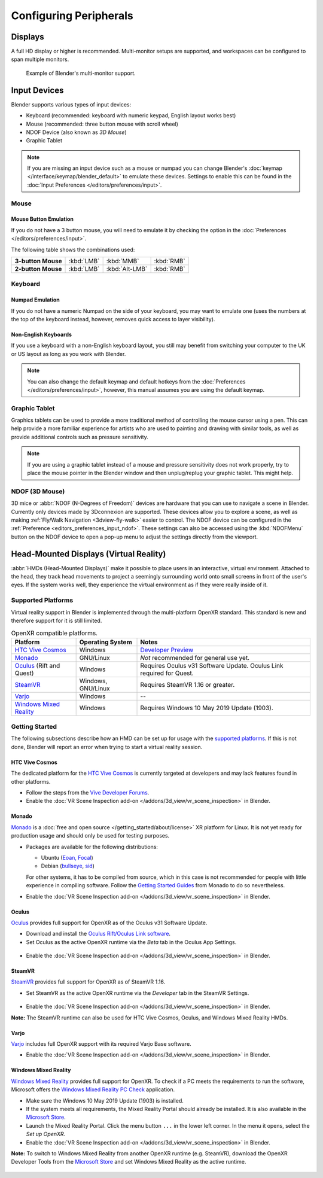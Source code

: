 
***********************
Configuring Peripherals
***********************

Displays
========

A full HD display or higher is recommended.
Multi-monitor setups are supported, and workspaces can be configured to span multiple monitors.

.. figure:: /images/getting-started_configuration_hardware_multi-monitor.jpg

   Example of Blender's multi-monitor support.


Input Devices
=============

Blender supports various types of input devices:

- Keyboard (recommended: keyboard with numeric keypad, English layout works best)
- Mouse (recommended: three button mouse with scroll wheel)
- NDOF Device (also known as *3D Mouse*)
- Graphic Tablet

.. note::

   If you are missing an input device such as a mouse or numpad you can change
   Blender's :doc:`keymap </interface/keymap/blender_default>` to emulate these devices.
   Settings to enable this can be found in the :doc:`Input Preferences </editors/preferences/input>`.


Mouse
-----

Mouse Button Emulation
^^^^^^^^^^^^^^^^^^^^^^

If you do not have a 3 button mouse,
you will need to emulate it by checking the option in the :doc:`Preferences </editors/preferences/input>`.

The following table shows the combinations used:

.. list-table::
   :stub-columns: 1

   * - 3-button Mouse
     - :kbd:`LMB`
     - :kbd:`MMB`
     - :kbd:`RMB`
   * - 2-button Mouse
     - :kbd:`LMB`
     - :kbd:`Alt-LMB`
     - :kbd:`RMB`


Keyboard
--------

Numpad Emulation
^^^^^^^^^^^^^^^^

If you do not have a numeric Numpad on the side of your keyboard,
you may want to emulate one (uses the numbers at the top of the keyboard instead,
however, removes quick access to layer visibility).

.. seealso::

   Read more about *Numpad Emulation* in the :doc:`Preferences </editors/preferences/input>`.


Non-English Keyboards
^^^^^^^^^^^^^^^^^^^^^

If you use a keyboard with a non-English keyboard layout, you still may benefit from switching
your computer to the UK or US layout as long as you work with Blender.

.. note::

   You can also change the default keymap and
   default hotkeys from the :doc:`Preferences </editors/preferences/input>`,
   however, this manual assumes you are using the default keymap.


.. _hardware-tablet:

Graphic Tablet
--------------

Graphics tablets can be used to provide a more traditional method of controlling the mouse cursor using a pen.
This can help provide a more familiar experience for artists
who are used to painting and drawing with similar tools,
as well as provide additional controls such as pressure sensitivity.

.. note::

   If you are using a graphic tablet instead of a mouse and pressure sensitivity does not work properly,
   try to place the mouse pointer in the Blender window and then unplug/replug your graphic tablet. This might help.


.. _hardware-ndof:

NDOF (3D Mouse)
---------------

3D mice or :abbr:`NDOF (N-Degrees of Freedom)` devices are hardware that you can use to navigate a scene in Blender.
Currently only devices made by 3Dconnexion are supported.
These devices allow you to explore a scene, as well as making :ref:`Fly/Walk Navigation <3dview-fly-walk>`
easier to control. The NDOF device can be configured in the :ref:`Preference <editors_preferences_input_ndof>`.
These settings can also be accessed using the :kbd:`NDOFMenu` button on the NDOF device
to open a pop-up menu to adjust the settings directly from the viewport.

.. seealso::

   See :doc:`Input Preference </editors/preferences/input>` for more information on configuring peripherals.


.. _hardware-head-mounted-displays:

Head-Mounted Displays (Virtual Reality)
=======================================

:abbr:`HMDs (Head-Mounted Displays)` make it possible to place users in an interactive, virtual environment.
Attached to the head, they track head movements to project a seemingly surrounding world onto small
screens in front of the user's eyes. If the system works well, they experience the virtual environment as
if they were really inside of it.


Supported Platforms
-------------------

Virtual reality support in Blender is implemented through the multi-platform OpenXR standard.
This standard is new and therefore support for it is still limited.

.. list-table:: OpenXR compatible platforms.
   :header-rows: 1

   * - Platform
     - Operating System
     - Notes
   * - `HTC Vive Cosmos`_
     - Windows
     - `Developer Preview <https://forum.vive.com/topic/9046-vive-openxr-support-for-vive-cosmos/>`__
   * - `Monado`_
     - GNU/Linux
     - *Not* recommended for general use yet.
   * - `Oculus`_ (Rift and Quest)
     - Windows
     - Requires Oculus v31 Software Update. Oculus Link required for Quest.
   * - `SteamVR`_
     - Windows, GNU/Linux
     - Requires SteamVR 1.16 or greater.
   * - `Varjo`_
     - Windows
     - --
   * - `Windows Mixed Reality`_
     - Windows
     - Requires Windows 10 May 2019 Update (1903).


Getting Started
---------------

The following subsections describe how an HMD can be set up for usage with the `supported platforms`_.
If this is not done, Blender will report an error when trying to start a virtual reality session.


HTC Vive Cosmos
^^^^^^^^^^^^^^^

The dedicated platform for 
the `HTC Vive Cosmos <https://www.vive.com/eu/product/vive-cosmos/overview/>`__
is currently targeted at developers and may lack features found in other platforms.   
 
- Follow the steps from 
  the `Vive Developer Forums <https://forum.vive.com/topic/9046-vive-openxr-support-for-vive-cosmos/>`__.
- Enable the :doc:`VR Scene Inspection add-on </addons/3d_view/vr_scene_inspection>` in Blender.


Monado
^^^^^^

`Monado <https://monado.dev/>`__ is a :doc:`free and open source </getting_started/about/license>` XR platform for Linux.
It is not yet ready for production usage and should only be used for testing purposes.

- Packages are available for the following distributions:

  - Ubuntu (`Eoan, Focal <https://launchpad.net/~monado-xr/+archive/ubuntu/monado>`__)
  - Debian (`bullseye <https://packages.debian.org/bullseye/libopenxr1-monado>`__,
    `sid <https://packages.debian.org/sid/libopenxr1-monado>`__)

  For other systems, it has to be compiled from source, which in this case is not
  recommended for people with little experience in compiling software.
  Follow the `Getting Started Guides <https://gitlab.freedesktop.org/monado/monado/-/blob/master/README.md>`__
  from Monado to do so nevertheless.
- Enable the :doc:`VR Scene Inspection add-on </addons/3d_view/vr_scene_inspection>` in Blender.


Oculus
^^^^^^

`Oculus <https://www.oculus.com/>`__ provides full support for OpenXR as of the Oculus v31 Software Update.

- Download and install the `Oculus Rift/Oculus Link software <https://www.oculus.com/setup/>`__.
- Set Oculus as the active OpenXR runtime via the *Beta* tab in the Oculus App Settings.

.. figure:: /images/getting-started_configuration_hardware_xr_runtime_oculus.jpg
   :scale: 50 %

- Enable the :doc:`VR Scene Inspection add-on </addons/3d_view/vr_scene_inspection>` in Blender.


SteamVR
^^^^^^^

`SteamVR <https://www.steamvr.com/>`__ provides full support for OpenXR as of SteamVR 1.16.

- Set SteamVR as the active OpenXR runtime via the *Developer* tab in the SteamVR Settings.

.. figure:: /images/getting-started_configuration_hardware_xr_runtime_steamvr.jpg
   :scale: 50 %

- Enable the :doc:`VR Scene Inspection add-on </addons/3d_view/vr_scene_inspection>` in Blender.

**Note:** The SteamVR runtime can also be used for HTC Vive Cosmos, Oculus, and Windows Mixed Reality HMDs.


Varjo
^^^^^

`Varjo <https://varjo.com/>`__ includes full OpenXR support with its required Varjo Base software.

- Enable the :doc:`VR Scene Inspection add-on </addons/3d_view/vr_scene_inspection>` in Blender.


Windows Mixed Reality
^^^^^^^^^^^^^^^^^^^^^

`Windows Mixed Reality <https://www.microsoft.com/windows/windows-mixed-reality>`__ provides full support for OpenXR.
To check if a PC meets the requirements to run the software, Microsoft offers
the `Windows Mixed Reality PC Check <https://www.microsoft.com/en-us/p/windows-mixed-reality-pc-check/9nzvl19n7cnc>`__
application.

- Make sure the Windows 10 May 2019 Update (1903) is installed.
- If the system meets all requirements, the Mixed Reality Portal should already be installed.
  It is also available in
  the `Microsoft Store <https://www.microsoft.com/en-us/p/mixed-reality-portal/9ng1h8b3zc7m>`__.
- Launch the Mixed Reality Portal. Click the menu button ``...`` in the lower left corner.
  In the menu it opens, select the *Set up OpenXR*.
- Enable the :doc:`VR Scene Inspection add-on </addons/3d_view/vr_scene_inspection>` in Blender.

**Note:** To switch to Windows Mixed Reality from another OpenXR runtime (e.g. SteamVR),
download the OpenXR Developer Tools from
the `Microsoft Store <https://www.microsoft.com/en-us/p/openxr-developer-tools-for-windows-mixed-reality/9n5cvvl23qbt>`__
and set Windows Mixed Reality as the active runtime.
  
.. figure:: /images/getting-started_configuration_hardware_xr_runtime_wmr.jpg
   :scale: 50 %
